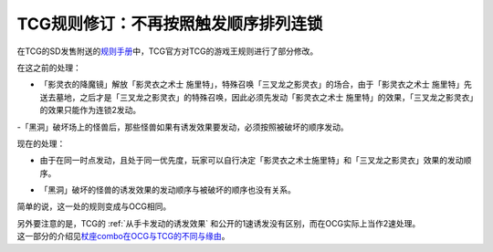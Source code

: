 =====================================
TCG规则修订：不再按照触发顺序排列连锁
=====================================

在TCG的SD发售附送的\ `规则手册 <http://www.yugioh-card.com/en/rulebook/SD_RuleBook_EN_10.pdf>`__\ 中，TCG官方对TCG的游戏王规则进行了部分修改。

| 在这之前的处理：

- 「影灵衣的降魔镜」解放「影灵衣之术士 施里特」，特殊召唤「三叉龙之影灵衣」的场合，由于「影灵衣之术士 施里特」先送去墓地，之后才是「三叉龙之影灵衣」的特殊召唤，因此必须先发动「影灵衣之术士 施里特」的效果，「三叉龙之影灵衣」的效果只能作为连锁2发动。
-「黑洞」破坏场上的怪兽后，那些怪兽如果有诱发效果要发动，必须按照被破坏的顺序发动。

现在的处理：

-  | 由于在同一时点发动，且处于同一优先度，玩家可以自行决定「影灵衣之术士施里特」和「三叉龙之影灵衣」效果的发动顺序。
-  | 「黑洞」破坏的怪兽的诱发效果的发动顺序与被破坏的顺序也没有关系。

简单的说，这一处的规则变成与OCG相同。

| 另外要注意的是，TCG的 :ref:`从手卡发动的诱发效果` 和公开的1速诱发没有区别，而在OCG实际上当作2速处理。
| 这一部分的介绍见\ `杖座combo在OCG与TCG的不同与缘由 <https://tieba.baidu.com/p/4766521764>`__\ 。
